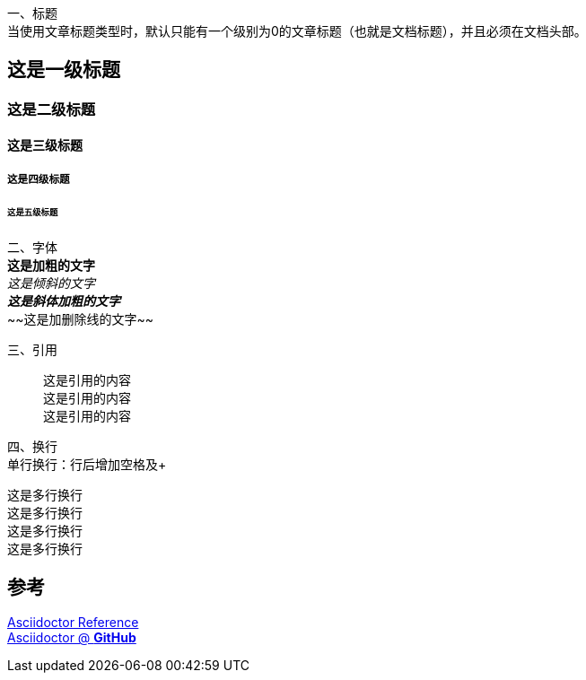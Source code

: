 一、标题 +
当使用文章标题类型时，默认只能有一个级别为0的文章标题（也就是文档标题），并且必须在文档头部。

== 这是一级标题
=== 这是二级标题
==== 这是三级标题
===== 这是四级标题
====== 这是五级标题

二、字体 +
*这是加粗的文字* +
_这是倾斜的文字_ +
*_这是斜体加粗的文字_* +
~~[.line-through]#这是加删除线的文字#~~

三、引用 +
[quote]
这是引用的内容 +
这是引用的内容 +
这是引用的内容 +

四、换行 +
单行换行：行后增加空格及+ +

[%hardbreaks]
这是多行换行
这是多行换行
这是多行换行
这是多行换行


== 参考 +

https://asciidoctor.cn/docs/asciidoc-syntax-quick-reference[Asciidoctor Reference] +
https://github.com/asciidoctor[Asciidoctor @ *GitHub*]
